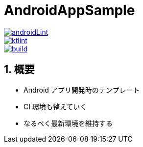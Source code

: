 :toc: macro
:sectnums:
:toclevels: 3

= AndroidAppSample

image::https://github.com/asabon/AndroidAppSample/actions/workflows/androidLint.yml/badge.svg?branch=main&event=push["androidLint", link=https://github.com/asabon/AndroidAppSample/actions/workflows/androidLint.yml]
image::https://github.com/asabon/AndroidAppSample/actions/workflows/ktlint.yml/badge.svg?branch=main&event=push["ktlint", link=https://github.com/asabon/AndroidAppSample/actions/workflows/ktlint.yml]
image::https://github.com/asabon/AndroidAppSample/actions/workflows/build.yml/badge.svg?branch=main&event=push["build", link=https://github.com/asabon/AndroidAppSample/actions/workflows/build.yml]

== 概要

* Android アプリ開発時のテンプレート
* CI 環境も整えていく
* なるべく最新環境を維持する
